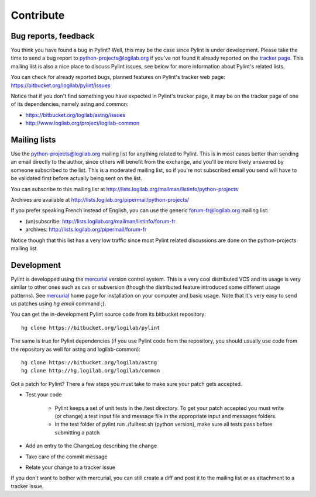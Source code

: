 .. -*- coding: utf-8 -*-

============
 Contribute
============

Bug reports, feedback
---------------------

You think you have found a bug in Pylint? Well, this may be the case
since Pylint is under development. Please take the time to send a bug
report to python-projects@logilab.org if you've not found it already reported on
the `tracker page`_. This mailing list is also a nice place to
discuss Pylint issues, see below for more information about Pylint's related
lists.

You can check for already reported bugs, planned features on Pylint's tracker
web page: https://bitbucket.org/logilab/pylint/issues

Notice that if you don't find something you have expected in Pylint's
tracker page, it may be on the tracker page of one of its dependencies, namely
astng and common:

* https://bitbucket.org/logilab/astng/issues
* http://www.logilab.org/project/logilab-common

.. _`tracker page`: https://bitbucket.org/logilab/pylint/issues

Mailing lists
-------------

Use the python-projects@logilab.org mailing list for anything related
to Pylint. This is in most cases better than sending an email directly
to the author, since others will benefit from the exchange, and you'll
be more likely answered by someone subscribed to the list. This is a
moderated mailing list, so if you're not subscribed email you send will have to
be validated first before actually being sent on the list.

You can subscribe to this mailing list at
http://lists.logilab.org/mailman/listinfo/python-projects

Archives are available at
http://lists.logilab.org/pipermail/python-projects/

If you prefer speaking French instead of English, you can use the
generic forum-fr@logilab.org mailing list:

* (un)subscribe: http://lists.logilab.org/mailman/listinfo/forum-fr
* archives: http://lists.logilab.org/pipermail/forum-fr

Notice though that this list has a very low traffic since most Pylint related
discussions are done on the python-projects mailing list.

Development
-----------

Pylint is developped using the mercurial_ version control system. This is a very
cool distributed VCS and its usage is very similar to other ones such as cvs or
subversion (though the distributed feature introduced some different usage
patterns). See mercurial_ home page for installation on your computer and basic
usage. Note that it's very easy to send us patches using `hg email` command ;).

You can get the in-development Pylint source code from its bitbucket repository: ::

  hg clone https://bitbucket.org/logilab/pylint

The same is true for Pylint dependencies (if you use Pylint code from the
repository, you should usually use code from the repository as well for astng
and logilab-common): ::

  hg clone https://bitbucket.org/logilab/astng
  hg clone http://hg.logilab.org/logilab/common

.. _mercurial: http://www.selenic.com/mercurial/

Got a patch for Pylint?  There a few steps you must take to make sure your
patch gets accepted.

* Test your code

    * Pylint keeps a set of unit tests in the /test directory. To get your
      patch accepted you must write (or change) a test input file and message
      file in the appropriate input and messages folders.

    * In the test folder of pylint run ./fulltest.sh (python version), make sure
      all tests pass before submitting a patch

* Add an entry to the ChangeLog describing the change

* Take care of the commit message

* Relate your change to a tracker issue

If you don't want to bother with mercurial, you can still create a diff and
post it to the mailing list or as attachment to a tracker issue.

